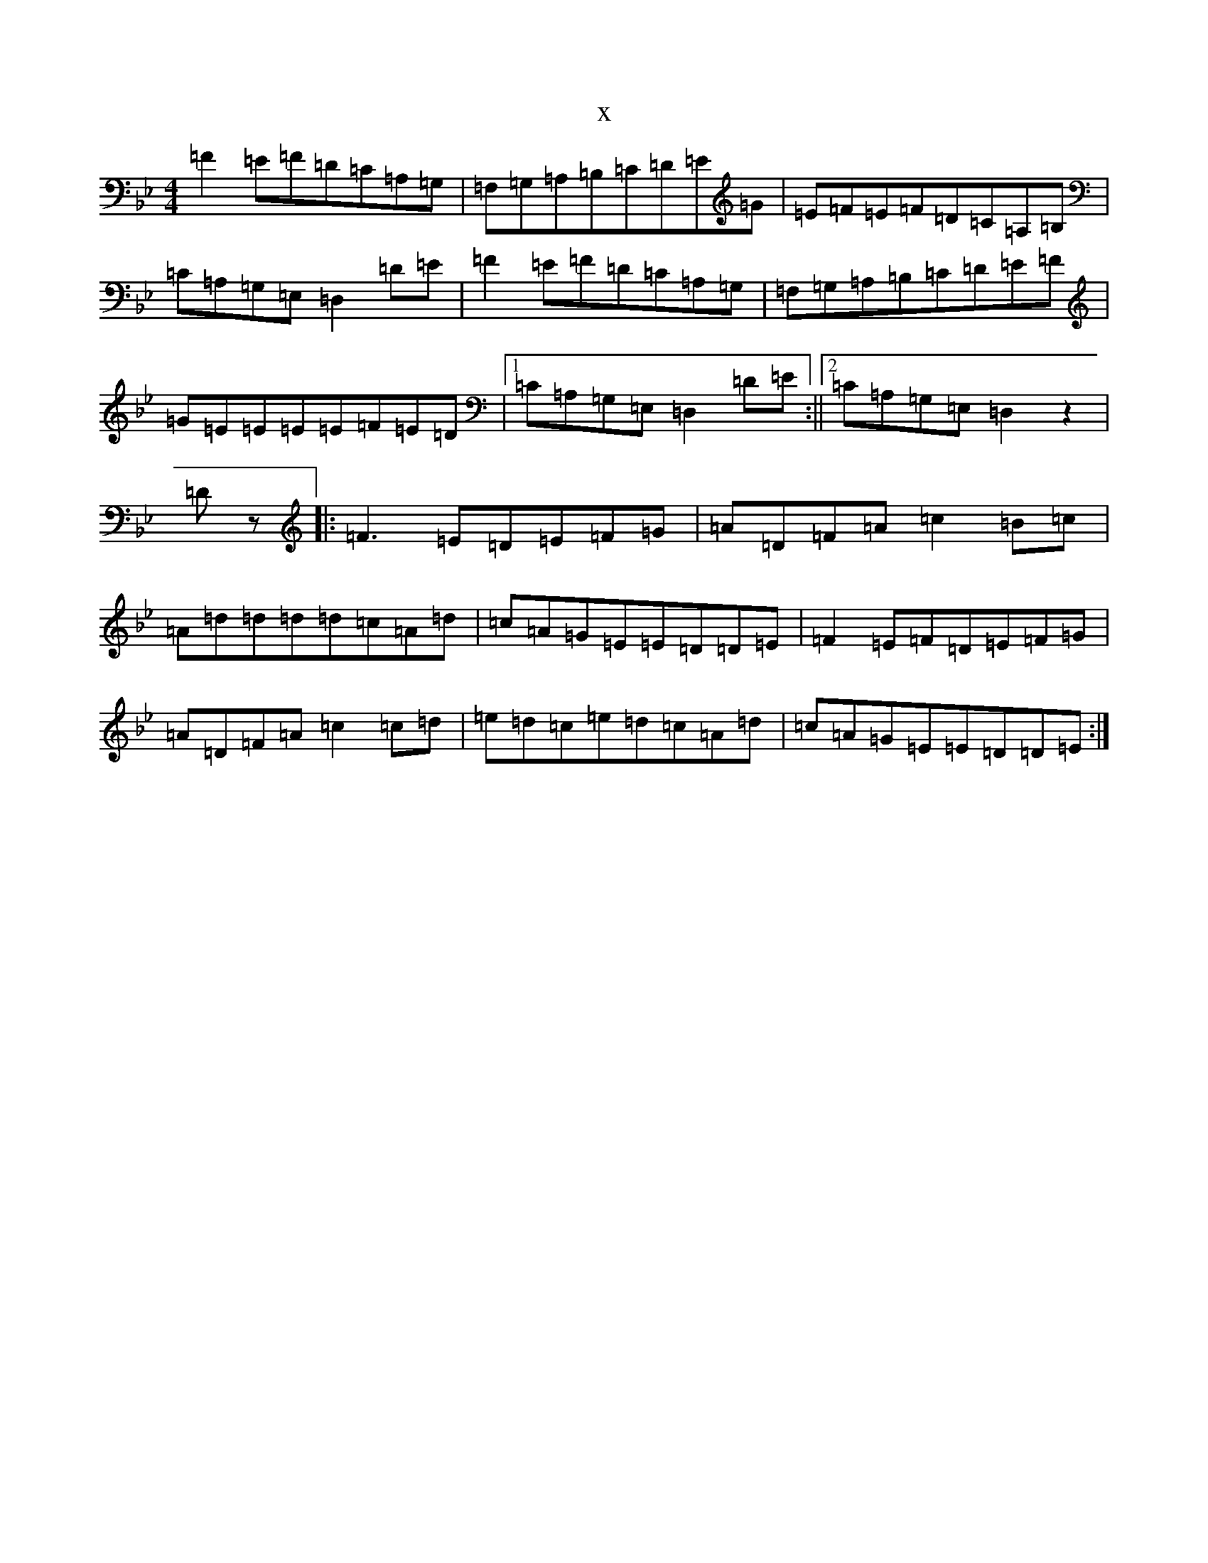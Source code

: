 X:2535
T:x
L:1/8
M:4/4
K: C Dorian
=F2=E=F=D=C=A,=G,|=F,=G,=A,=B,=C=D=E=G|=E=F=E=F=D=C=A,=B,|=C=A,=G,=E,=D,2=D=E|=F2=E=F=D=C=A,=G,|=F,=G,=A,=B,=C=D=E=F|=G=E=E=E=E=F=E=D|1=C=A,=G,=E,=D,2=D=E:||2=C=A,=G,=E,=D,2z2|=Dz|:=F3=E=D=E=F=G|=A=D=F=A=c2=B=c|=A=d=d=d=d=c=A=d|=c=A=G=E=E=D=D=E|=F2=E=F=D=E=F=G|=A=D=F=A=c2=c=d|=e=d=c=e=d=c=A=d|=c=A=G=E=E=D=D=E:|